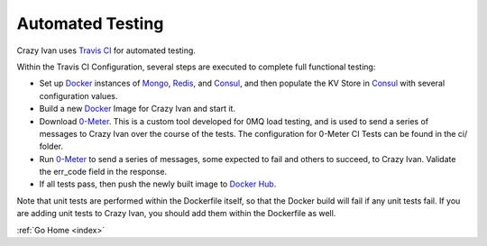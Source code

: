 .. tests:

Automated Testing
=================

Crazy Ivan uses `Travis CI <https://travis-ci.org/AO-StreetArt/CLyman>`__ for automated testing.

Within the Travis CI Configuration, several steps are executed to complete full functional testing:

* Set up `Docker <https://www.docker.com/>`__ instances of `Mongo <https://mongodb.com/>`__, `Redis <https://redis.io/>`__, and `Consul <https://www.consul.io/>`__, and then populate the KV Store in `Consul <https://www.consul.io/>`__ with several configuration values.
* Build a new `Docker <https://www.docker.com/>`__ Image for Crazy Ivan and start it.
* Download `0-Meter <https://github.com/AO-StreetArt/0-Meter>`__.  This is a custom tool developed for 0MQ load testing, and is used to send a series of messages to Crazy Ivan over the course of the tests.  The configuration for 0-Meter CI Tests can be found in the ci/ folder.
* Run `0-Meter <https://github.com/AO-StreetArt/0-Meter>`__ to send a series of messages, some expected to fail and others to succeed, to Crazy Ivan.  Validate the err_code field in the response.
* If all tests pass, then push the newly built image to `Docker Hub <https://hub.docker.com/r/aostreetart/clyman/>`__.

Note that unit tests are performed within the Dockerfile itself, so that the Docker build will fail if any unit tests fail.  If you are adding unit tests to Crazy Ivan, you should add them within the Dockerfile as well.

:ref:`Go Home <index>`
